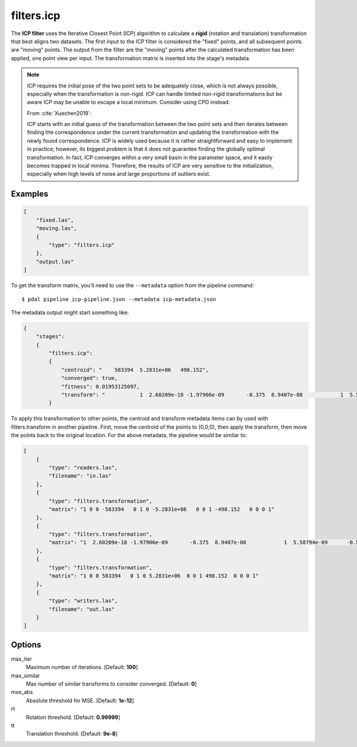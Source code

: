 .. _filters.icp:

filters.icp
==============

The **ICP filter** uses the Iterative Closest Point (ICP) algorithm to
calculate a **rigid** (rotation and translation) transformation that best
aligns two datasets.  The first input to the ICP filter is considered the
"fixed" points, and all subsequent points are "moving" points.  The output from
the filter are the "moving" points after the calculated transformation has been
applied, one point view per input.  The transformation matrix is inserted into
the stage's metadata.

.. note::

    ICP requires the initial pose of the two point sets to be adequately close,
    which is not always possible, especially when the transformation is
    non-rigid.  ICP can handle limited non-rigid transformations but be aware
    ICP may be unable to escape a local minimum. Consider using CPD instead.

    From :cite:`Xuechen2019`:

    ICP starts with an initial guess of the transformation between the two
    point sets and then iterates between finding the correspondence under the
    current transformation and updating the transformation with the newly found
    correspondence. ICP is widely used because it is rather straightforward and
    easy to implement in practice; however, its biggest problem is that it does
    not guarantee finding the globally optimal transformation. In fact, ICP
    converges within a very small basin in the parameter space, and it easily
    becomes trapped in local minima. Therefore, the results of ICP are very
    sensitive to the initialization, especially when high levels of noise and
    large proportions of outliers exist.


Examples
--------

.. code-block:: json

  [
      "fixed.las",
      "moving.las",
      {
          "type": "filters.icp"
      },
      "output.las"
  ]

To get the transform matrix, you'll need to use the ``--metadata`` option
from the pipeline command:

::

    $ pdal pipeline icp-pipeline.json --metadata icp-metadata.json

The metadata output might start something like:

.. code-block:: json

    {
        "stages":
        {
            "filters.icp":
            {
                "centroid": "    583394  5.2831e+06   498.152",
                "converged": true,
                "fitness": 0.01953125097,
                "transform": "           1  2.60209e-18 -1.97906e-09       -0.375  8.9407e-08            1  5.58794e-09      -0.5625 6.98492e -10 -5.58794e-09            1   0.00411987           0            0            0            1"
            }


To apply this transformation to other points, the centroid and transform
metadata items can by used with filters.transform in another pipeline.  First,
move the centroid of the points to (0,0,0), then apply the transform, then move
the points back to the original location.  For the above metadata, the pipeline
would be similar to:

.. code-block:: json

    [
        {
            "type": "readers.las",
            "filename": "in.las"
        },
        {
            "type": "filters.transformation",
            "matrix": "1 0 0 -583394   0 1 0 -5.2831e+06   0 0 1 -498.152   0 0 0 1"
        },
        {
            "type": "filters.transformation",
            "matrix": "1  2.60209e-18 -1.97906e-09       -0.375  8.9407e-08            1  5.58794e-09      -0.5625 6.98492e -10 -5.58794e-09            1   0.00411987           0            0            0            1"
        },
        {
            "type": "filters.transformation",
            "matrix": "1 0 0 583394   0 1 0 5.2831e+06  0 0 1 498.152  0 0 0 1"
        },
        {
            "type": "writers.las",
            "filename": "out.las"
        }
    ]

.. seealso::

    :ref:`filters.transformation` to apply a transform to other points.
    :ref:`filters.cpd` for the use of a probabilistic assignment of correspondences between pointsets.


Options
--------

max_iter
  Maximum number of iterations. [Default: **100**]

max_similar
  Max number of similar transforms to consider converged. [Default: **0**]

mse_abs
  Absolute threshold for MSE. [Default: **1e-12**]

rt
  Rotation threshold. [Default: **0.99999**]

tt
  Translation threshold. [Default: **9e-8**]
